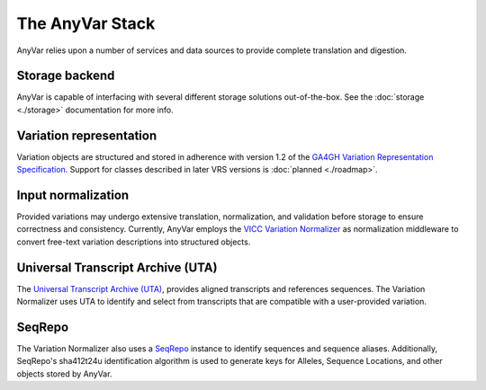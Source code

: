 The AnyVar Stack
================

AnyVar relies upon a number of services and data sources to provide complete translation and digestion.

Storage backend
---------------

AnyVar is capable of interfacing with several different storage solutions out-of-the-box. See the :doc:`storage <./storage>` documentation for more info.

Variation representation
------------------------

Variation objects are structured and stored in adherence with version 1.2 of the `GA4GH Variation Representation Specification <https://vrs.ga4gh.org/en/stable/>`_. Support for classes described in later VRS versions is :doc:`planned <./roadmap>`.

Input normalization
--------------------------------

Provided variations may undergo extensive translation, normalization, and validation before storage to ensure correctness and consistency. Currently, AnyVar employs the `VICC Variation Normalizer <https://github.com/cancervariants/variation-normalization/>`_ as normalization middleware to convert free-text variation descriptions into structured objects.

Universal Transcript Archive (UTA)
----------------------------------

The `Universal Transcript Archive (UTA) <https://github.com/biocommons/uta>`_, provides aligned transcripts and references sequences. The Variation Normalizer uses UTA to identify and select from transcripts that are compatible with a user-provided variation.

SeqRepo
-------

The Variation Normalizer also uses a `SeqRepo <https://www.ncbi.nlm.nih.gov/pmc/articles/PMC7714221/>`_ instance to identify sequences and sequence aliases. Additionally, SeqRepo's sha412t24u identification algorithm is used to generate keys for Alleles, Sequence Locations, and other objects stored by AnyVar.
